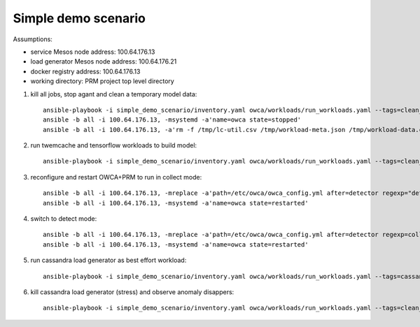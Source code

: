 Simple demo scenario
....................

Assumptions:

- service Mesos node address: 100.64.176.13
- load generator Mesos node address: 100.64.176.21
- docker registry address: 100.64.176.13
- working directory: PRM project top level directory

#. kill all jobs, stop agant and clean a temporary model data::

    ansible-playbook -i simple_demo_scenario/inventory.yaml owca/workloads/run_workloads.yaml --tags=clean_jobs -v
    ansible -b all -i 100.64.176.13, -msystemd -a'name=owca state=stopped'
    ansible -b all -i 100.64.176.13, -a'rm -f /tmp/lc-util.csv /tmp/workload-meta.json /tmp/workload-data.csv /tmp/threshold.json'

#. run twemcache and tensorflow workloads to build model::

    ansible-playbook -i simple_demo_scenario/inventory.yaml owca/workloads/run_workloads.yaml --tags=clean_jobs,twemcache_mutilate,tensorflow_benchmark_prediction,cassandra_stress--cassandra

#. reconfigure and restart OWCA+PRM to run in collect mode::

    ansible -b all -i 100.64.176.13, -mreplace -a'path=/etc/owca/owca_config.yml after=detector regexp="detect" replace="collect"'
    ansible -b all -i 100.64.176.13, -msystemd -a'name=owca state=restarted'

#. switch to detect mode::

    ansible -b all -i 100.64.176.13, -mreplace -a'path=/etc/owca/owca_config.yml after=detector regexp=collect replace=detect'
    ansible -b all -i 100.64.176.13, -msystemd -a'name=owca state=restarted'

#. run cassandra load generator as best effort workload::

    ansible-playbook -i simple_demo_scenario/inventory.yaml owca/workloads/run_workloads.yaml --tags=cassandra_stress--stress

#. kill cassandra load generator (stress) and observe anomaly disappers::

    ansible-playbook -i simple_demo_scenario/inventory.yaml owca/workloads/run_workloads.yaml --tags=clean_jobs -ekill_job_name=cassandra_stress--cassandra_stress--9142 -v
